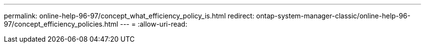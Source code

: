 ---
permalink: online-help-96-97/concept_what_efficiency_policy_is.html 
redirect: ontap-system-manager-classic/online-help-96-97/concept_efficiency_policies.html 
---
= 
:allow-uri-read: 



